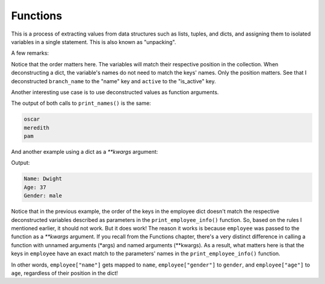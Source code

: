 ============================
Functions
============================

This is a process of extracting values from data structures such as lists, tuples, and dicts, and assigning them to isolated variables in a single statement. 
This is also known as "unpacking".

.. code-block:: python
   :linenos:

    name, position = ("oscar", "accountant") 
    print(name) # => oscar
    print(position) # => accountant

    # In dicts we use the values (method ".values()") below
    branch_name, active = {"name": "scranton", "is_active": True}.values() 

    print(branch_name) # => scranton
    print(active) # => True

A few remarks:

Notice that the order matters here. The variables will match their respective position in the collection.
When deconstructing a dict, the variable's names do not need to match the keys' names. Only the position matters. 
See that I deconstructed ``branch_name`` to the "name" key and ``active`` to the "is_active" key.

Another interesting use case is to use deconstructed values as function arguments.


.. code-block:: python
   :linenos:

    employee_list = ["oscar", "meredith", "pam"]

    def print_names(*names): 
        for i in names:
            print(i)

    print_names("oscar", "meredith", "pam") 
    print_names(*employee_list)


The output of both calls to ``print_names()`` is the same:

.. code-block:: console

    oscar 
    meredith 
    pam


And another example using a dict as a `**kwargs` argument:

.. code-block:: python
   :linenos:

    def print_employee_info(name: str, age: int, gender: str): 
        print("Name:", name)
        print("Age:", age) 
        print("Gender:", gender)

    employee = {"gender": "male", "age": 37, "name": "Dwight"} 
    print_employee_info(**employee)


Output:

.. code-block:: console

    Name: Dwight 
    Age: 37 
    Gender: male

Notice that in the previous example, the order of the keys in the employee dict doesn't match the respective deconstructed variables described 
as parameters in the ``print_employee_info()`` function. So, based on the rules I mentioned earlier, it should not work. But it does work!
The reason it works is because ``employee`` was passed to the function as a `**kwargs` argument. 
If you recall from the Functions chapter, there's a very distinct diﬀerence in calling a function with unnamed arguments (*args) and named arguments (**kwargs). 
As a result, what matters here is that the keys in ``employee`` have an exact match to the parameters' names in the ``print_employee_info()`` function.

In other words, ``employee["name"]`` gets mapped to ``name``, ``employee["gender"]`` to ``gender``, and ``employee["age"]`` to ``age``, 
regardless of their position in the dict!
